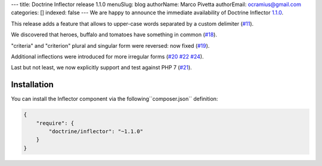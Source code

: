 ---
title: Doctrine Inflector release 1.1.0
menuSlug: blog
authorName: Marco Pivetta
authorEmail: ocramius@gmail.com
categories: []
indexed: false
---
We are happy to announce the immediate availability of Doctrine Inflector
`1.1.0 <https://github.com/doctrine/inflector/releases/tag/v1.1.0>`_.

This release adds a feature that allows to upper-case words separated by
a custom delimiter (`#11 <https://github.com/doctrine/inflector/pull/11>`_).

We discovered that heroes, buffalo and tomatoes have something in
common (`#18 <https://github.com/doctrine/inflector/pull/18>`_).

"criteria" and "criterion" plural and singular form were reversed: now
fixed (`#19 <https://github.com/doctrine/inflector/pull/19>`_).

Additional inflections were introduced for more irregular forms
(`#20 <https://github.com/doctrine/inflector/pull/20>`_
`#22 <https://github.com/doctrine/inflector/pull/22>`_
`#24 <https://github.com/doctrine/inflector/pull/24>`_).

Last but not least, we now explicitly support and test against PHP 7
(`#21 <https://github.com/doctrine/inflector/pull/21>`_).

Installation
~~~~~~~~~~~~

You can install the Inflector component via the following``composer.json`` definition:

.. code-block:: json

  {
      "require": {
          "doctrine/inflector": "~1.1.0"
      }
  }
